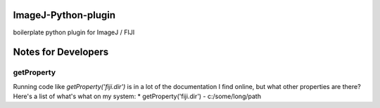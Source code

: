 ImageJ-Python-plugin
=============================
boilerplate python plugin for ImageJ / FIJI

Notes for Developers
====================

getProperty
-------------
Running code like `getProperty('fiji.dir')` is in a lot of the documentation I find online, but what other properties are there? Here's a list of what's what on my system:
* getProperty('fiji.dir') - c:/some/long/path
